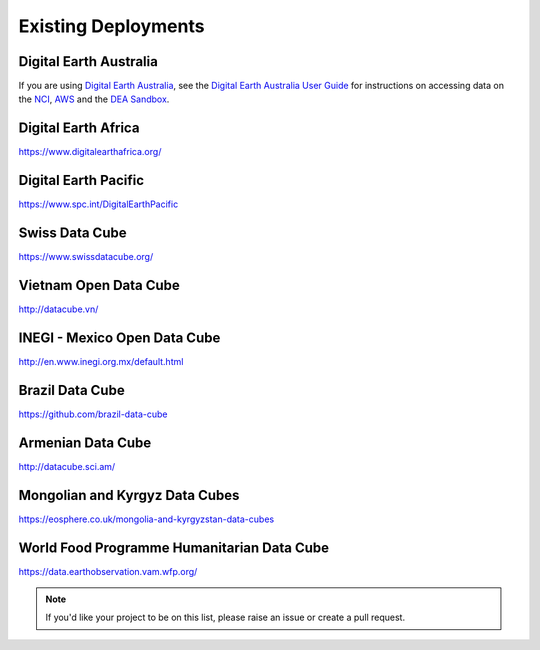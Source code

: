 Existing Deployments
====================

Digital Earth Australia
-----------------------
If you are using `Digital Earth Australia`_, see the
`Digital Earth Australia User Guide`_ for instructions on accessing data on the `NCI`_, `AWS`_ and the `DEA Sandbox`_.

.. _`Digital Earth Australia`: https://www.ga.gov.au/dea
.. _`Digital Earth Australia User Guide`: https://knowledge.dea.ga.gov.au/
.. _`NCI`: https://knowledge.dea.ga.gov.au/setup/NCI/README.html
.. _`AWS`: https://knowledge.dea.ga.gov.au/setup/AWS/data_and_metadata.html
.. _`DEA Sandbox`: https://knowledge.dea.ga.gov.au/setup/sandbox.html

Digital Earth Africa
--------------------

https://www.digitalearthafrica.org/

Digital Earth Pacific
---------------------

https://www.spc.int/DigitalEarthPacific

Swiss Data Cube
---------------
https://www.swissdatacube.org/


Vietnam Open Data Cube
----------------------
http://datacube.vn/


INEGI - Mexico Open Data Cube
-----------------------------
http://en.www.inegi.org.mx/default.html


Brazil Data Cube
----------------
https://github.com/brazil-data-cube

Armenian Data Cube
------------------
http://datacube.sci.am/


Mongolian and Kyrgyz Data Cubes
-------------------------------
https://eosphere.co.uk/mongolia-and-kyrgyzstan-data-cubes


World Food Programme Humanitarian Data Cube
-------------------------------------------
https://data.earthobservation.vam.wfp.org/


.. note::

  If you'd like your project to be on this list, please raise an issue or create a pull request.
